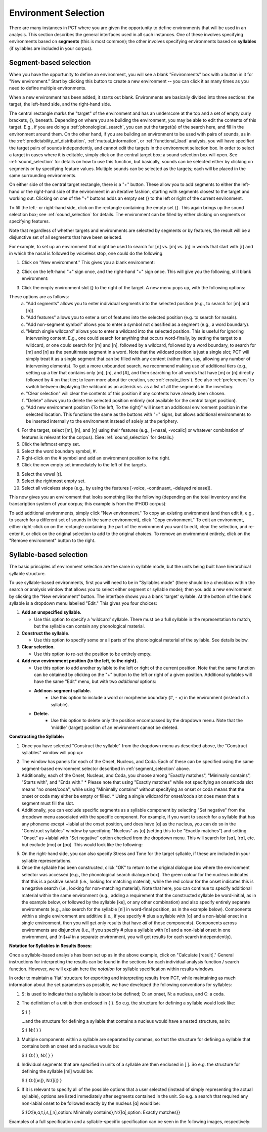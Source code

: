 .. _environment_selection:

**********************
Environment Selection
**********************

There are many instances in PCT where you are given the opportunity to
define environments that will be used in an analysis. This section
describes the general interfaces used in all such instances. One of these
involves specifying environments based on **segments** (this is most common); 
the other involves specifying environments based on **syllables** (if syllables
are included in your corpus).

.. _segment_selection:

Segment-based selection
=======================

When you have the opportunity to define an environment, you will see a
blank "Environments" box with a button in it for "New environment."
Start by clicking this button to create a new environment -- you can
click it as many times as you need to define multiple environments.

When a new environment has been added, it starts out blank. Environments
are basically divided into three sections: the target, the left-hand side,
and the right-hand side.

The central rectangle marks the "target" of the environment and has an
underscore at the top and a set of empty curly brackets, {}, beneath.
Depending on where you are building the environment, you may be able to
edit the contents of this target. E.g., if you are doing a
:ref:`phonological_search`, you can put the target(s) of the search
here, and fill in the environment around them. On the other hand, if
you are building an environment to be used with pairs of sounds, as in
the :ref:`predictability_of_distribution`, :ref:`mutual_information`,
or :ref:`functional_load` analysis, you will have specified the target
pairs of sounds independently, and cannot edit the targets in the
environment selection box. In order to select a target in cases where
it is editable, simply click on the central target box; a sound
selection box will open. See :ref:`sound_selection` for details on how
to use this function, but basically, sounds can be selected either by
clicking on segments or by specifying feature values. Multiple sounds
can be selected as the targets; each will be placed in the same
surrounding environments.

On either side of the central target rectangle, there is a "+" button.
These allow you to add segments to either the left-hand or the right-hand
side of the environment in an iterative fashion, starting with segments
closest to the target and working out. Clicking on one of the "+" buttons
adds an empty set {} to the left or right of the current environment.

To fill the left- or right-hand side, click on the rectangle containing
the empty set {}. This again brings up the sound selection box; see
:ref:`sound_selection` for details. The environment can be filled by
either clicking on segments or specifying features.

Note that regardless of whether targets and environments are selected
by segments or by features, the result will be a disjunctive set of
all segments that have been selected.

For example, to set up an environment that might be used to search for
[n] vs. [m] vs. [ŋ] in words that start with [ɪ] and in which the nasal
is followed by voiceless stop, one could do the following:

1. Click on "New environment." This gives you a blank environment:

.. image:: static/environment1.png
   :width: 90%
   :align: center

2. Click on the left-hand "+" sign once, and the right-hand "+" sign once. This will give you the following, still blank environment:

.. image:: static/environment2.png
   :width: 90%
   :align: center

3. Click the empty environment slot {} to the right of the target. A new menu pops up, with the following options:

.. image:: static/environment3.png
   :width: 90%
   :align: center

These options are as follows:
   a. "Add segments" allows you to enter individual segments into the selected position (e.g., to search for [m] and [n]).
   b. "Add features" allows you to enter a set of features into the selected position (e.g. to search for nasals).
   c. "Add non-segment symbol" allows you to enter a symbol not classified as a segment (e.g., a word boundary).
   d. "Match single wildcard" allows you to enter a wildcard into the selected position. This is useful for ignoring intervening content. E.g., one could search for anything that occurs word-finally, by setting the target to a wildcard, or one could search for [m] and [n], followed by a wildcard, followed by a word boundary, to search for [m] and [n] as the penultimate segment in a word. Note that the wildcard position is just a single slot; PCT will simply treat it as a single segment that can be filled with any content (rather than, say, allowing any number of intervening elements). To get a more unbounded search, we recommend making use of additional tiers (e.g., setting up a tier that contains only [m], [n], and [#], and then searching for all words that have [m] or [n] directly followed by # on that tier; to learn more about tier creation, see :ref:`create_tiers`). See also :ref:`preferences` to switch between displaying the wildcard as an asterisk vs. as a list of all the segments in the inventory.
   e. "Clear selection" will clear the contents of this position if any contents have already been chosen.
   f. "Delete" allows you to delete the selected position entirely (not available for the central target position).
   g. "Add new environment position {To the left, To the right}" will insert an additional environment position in the selected location. This functions the same as the buttons with "+" signs, but allows additional environments to be inserted internally to the environment instead of solely at the periphery.

4. For the target, select [m], [n], and [ŋ] using their features
   (e.g., [+nasal, -vocalic] or whatever combination of features is
   relevant for the corpus). (See :ref:`sound_selection` for details.) 

5. Click the leftmost empty set.

6. Select the word boundary symbol, #.

7. Right-click on the # symbol and add an environment position to the right. 

8. Click the new empty set immediately to the left of the targets.

8. Select the vowel [ɪ].

9. Select the rightmost empty set.

10. Select all voiceless stops (e.g., by using the features [-voice,
    -continuant, -delayed release]).

This now gives you an environment that looks something like the following
(depending on the total inventory and the transcription system of your
corpus; this example is from the IPHOD corpus):

.. image:: static/environment4.png
   :width: 90%
   :align: center

To add additional environments, simply click "New environment." To copy an existing environment (and then edit it, e.g., to search for a different set of sounds in the same environment), click "Copy environment." To edit
an environment, either right-click on on the rectangle containing the part
of the environment you want to edit, clear the selection, and re-enter it, or click on the original selection to add to the original choices. To remove an environment entirely, click on the "Remove environment" button to the right.

.. _syllable_selection:

Syllable-based selection
========================

The basic principles of environment selection are the same in syllable mode, but the units being built have hierarchical syllable structure. 

To use syllable-based environments, first you will need to be in "Syllables mode" (there should be a checkbox within the search or analysis window that allows you to select either segment or syllable mode); then you add a new environment by clicking the “New environment” button.
The interface shows you a blank 'target' syllable. At the bottom of the blank syllable is a dropdown menu labelled "Edit." This gives you four choices:


1. **Add an unspecified syllable.**

   * Use this option to specify a 'wildcard' syllable. There must be a full syllable in the representation to match, but the syllable can contain any phonological material.

2. **Construct the syllable.** 

   * Use this option to specify some or all parts of the phonological material of the syllable. See details below.

3. **Clear selection.**
  
   * Use this option to re-set the position to be entirely empty.

4. **Add new environment position {to the left, to the right}.**

   * Use this option to add another syllable to the left or right of the current position. Note that the same function can be obtained by clicking on the "+" button to the left or right of a given position. Additional syllables will have the same "Edit" menu, but with two *additional* options:

   * **Add non-segment syllable.**
      * Use this option to include a word or morpheme boundary (#, - =) in the environment (instead of a syllable).
   
   * **Delete.**   
      * Use this option to delete only the position encompassed by the dropdown menu. Note that the 'middle' (target) position of an environment cannot be deleted.

**Constructing the Syllable:**

1. Once you have selected "Construct the syllable" from the dropdown menu as described above, the "Construct syllables" window will pop up:

.. image:: static/construct_syllables.png
   :width: 90%
   :align: center

2. The window has panels for each of the Onset, Nucleus, and Coda. Each of these can be specified using the same segment-based environment selector described in :ref:`segment_selection` above.

3. Additionally, each of the Onset, Nucleus, and Coda, you choose among "Exactly matches", "Minimally contains", "Starts with", and "Ends with."
   * Please note that using "Exactly matches" while not specifying an onset/coda slot means "no onset/coda", while using "Minimally contains" without specifying an
   onset or coda means that the onset or coda may either be empty or filled. 
   * Using a single wildcard for onset/coda slot does mean that a segment must fill the slot.

4. Additionally, you can exclude specific segments as a syllable component by selecting "Set negative" from the dropdown menu associated with the specific component. For example, if you want to search for a syllable that has any phoneme except +labial at the onset position, and does have [ɑ] as the nucleus, you can do so in
   the "Construct syllables" window by specifying "Nucleus" as [ɑ] (setting this to be "Exactly matches") and setting "Onset" as +labial with "Set negative" option checked from
   the dropdown menu. This will search for [sɑ], [rɑ], etc. but exclude [mɑ] or [pɑ]. This would look like the following:

.. image:: static/non-labial_onset_plus_A.png
   :width: 90%
   :align: center
   
5. On the right-hand side, you can also specify Stress and Tone for the target syllable, if these are included in your syllable representations.

6. Once the syllable has been constructed, click "OK" to return to the original dialogue box where the environment selector was accessed (e.g., the phonological search dialogue box). The green colour for the nucleus indicates that this is a positive search (i.e., looking for matching material), while the red colour for the onset indicates this is a negative search (i.e., looking for non-matching material). Note that here, you can continue to specify additional material within the same environment (e.g., adding a requirement that the constructed syllable be word-initial, as in the example below, or followed by the syllable [ke], or any other combination) and also specify entirely separate environments (e.g., also search for the syllable [ni] in word-final position, as in the example below). Components within a single environment are additive (i.e., if you specify # plus a syllable with [ɑ] and a non-labial onset in a single environment, then you will get only results that have *all* of those components). Components across environments are disjunctive (i.e., if you specify # plus a syllable with [ɑ] and a non-labial onset in one environment, and [ni]+# in a separate environment, you will get results for each search independently).

.. image:: static/two_separate_syllable_searches.png
   :width: 90%
   :align: center

**Notation for Syllables in Results Boxes:**
   
Once a syllable-based analysis has been set up as in the above example, click on "Calculate [result]." General instructions for interpreting the results can be found in the sections for each individual analysis function / search function. However, we will explain here the *notation* for syllable specification within results windows. 

In order to maintain a 'flat' structure for exporting and interpreting results from PCT, while maintaining as much information about the set parameters as possible, we have developed the following conventions for syllables:

1. S: is used to indicate that a syllable is about to be defined; O: an onset, N: a nucleus, and C: a coda.

2. The definition of a unit is then enclosed in { }. So e.g. the structure for defining a syllable would look like: 

   S:{ } 

   ...and the structure for defining a syllable that contains a nucleus would have a nested structure, as in: 

   S:{ N:{ } }

3. Multiple components within a syllable are separated by commas, so that the structure for defining a syllable that contains both an onset and a nucleus would be: 

   S:{ O:{ }, N:{ } }

4. Individual segments that are specified in units of a syllable are then enclosed in [ ]. So e.g. the structure for defining the syllable [mi] would be: 

   S:{ O:{[m]}, N:{[i]} }

5. If it is relevant to specify all of the possible options that a user selected (instead of simply representing the actual syllable), options are listed immediately after segments contained in the unit. So e.g. a search that required any non-labial onset to be followed exactly by the nucleus [ɑ] would be:

   S:{O:[e,ɑ,t,i,s,ʃ,n],option: Minimally contains},N:{[ɑ],option: Exactly matches}}

Examples of a full specification and a syllable-specific specification can be seen in the following images, respectively:

.. image:: static/two_separate_searches_summary_results.png
   :width: 90%
   :align: center
   
.. image:: static/two_separate_searches_individual_results.png
   :width: 90%
   :align: center
